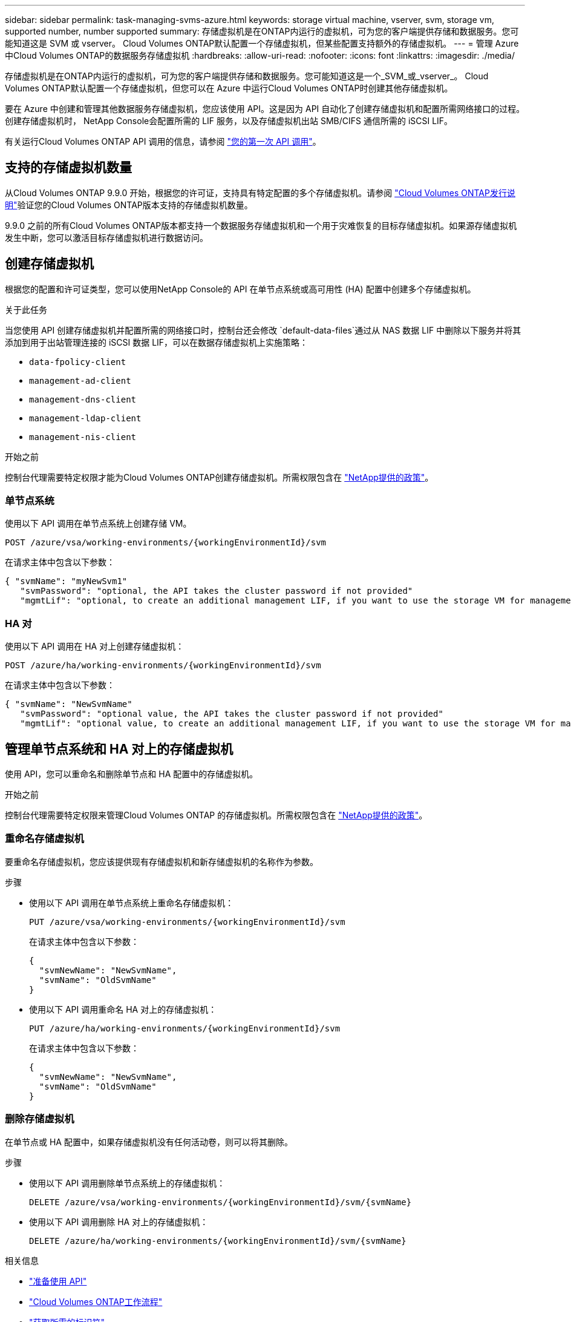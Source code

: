 ---
sidebar: sidebar 
permalink: task-managing-svms-azure.html 
keywords: storage virtual machine, vserver, svm, storage vm, supported number, number supported 
summary: 存储虚拟机是在ONTAP内运行的虚拟机，可为您的客户端提供存储和数据服务。您可能知道这是 SVM 或 vserver。  Cloud Volumes ONTAP默认配置一个存储虚拟机，但某些配置支持额外的存储虚拟机。 
---
= 管理 Azure 中Cloud Volumes ONTAP的数据服务存储虚拟机
:hardbreaks:
:allow-uri-read: 
:nofooter: 
:icons: font
:linkattrs: 
:imagesdir: ./media/


[role="lead"]
存储虚拟机是在ONTAP内运行的虚拟机，可为您的客户端提供存储和数据服务。您可能知道这是一个_SVM_或_vserver_。  Cloud Volumes ONTAP默认配置一个存储虚拟机，但您可以在 Azure 中运行Cloud Volumes ONTAP时创建其他存储虚拟机。

要在 Azure 中创建和管理其他数据服务存储虚拟机，您应该使用 API。这是因为 API 自动化了创建存储虚拟机和配置所需网络接口的过程。创建存储虚拟机时， NetApp Console会配置所需的 LIF 服务，以及存储虚拟机出站 SMB/CIFS 通信所需的 iSCSI LIF。

有关运行Cloud Volumes ONTAP API 调用的信息，请参阅 https://docs.netapp.com/us-en/bluexp-automation/cm/your_api_call.html#step-1-select-the-identifie["您的第一次 API 调用"^]。



== 支持的存储虚拟机数量

从Cloud Volumes ONTAP 9.9.0 开始，根据您的许可证，支持具有特定配置的多个存储虚拟机。请参阅 https://docs.netapp.com/us-en/cloud-volumes-ontap-relnotes/reference-limits-azure.html["Cloud Volumes ONTAP发行说明"^]验证您的Cloud Volumes ONTAP版本支持的存储虚拟机数量。

9.9.0 之前的所有Cloud Volumes ONTAP版本都支持一个数据服务存储虚拟机和一个用于灾难恢复的目标存储虚拟机。如果源存储虚拟机发生中断，您可以激活目标存储虚拟机进行数据访问。



== 创建存储虚拟机

根据您的配置和许可证类型，您可以使用NetApp Console的 API 在单节点系统或高可用性 (HA) 配置中创建多个存储虚拟机。

.关于此任务
当您使用 API 创建存储虚拟机并配置所需的网络接口时，控制台还会修改 `default-data-files`通过从 NAS 数据 LIF 中删除以下服务并将其添加到用于出站管理连接的 iSCSI 数据 LIF，可以在数据存储虚拟机上实施策略：

* `data-fpolicy-client`
* `management-ad-client`
* `management-dns-client`
* `management-ldap-client`
* `management-nis-client`


.开始之前
控制台代理需要特定权限才能为Cloud Volumes ONTAP创建存储虚拟机。所需权限包含在 https://docs.netapp.com/us-en/bluexp-setup-admin/reference-permissions-azure.html["NetApp提供的政策"^]。



=== 单节点系统

使用以下 API 调用在单节点系统上创建存储 VM。

`POST /azure/vsa/working-environments/{workingEnvironmentId}/svm`

在请求主体中包含以下参数：

[source, json]
----
{ "svmName": "myNewSvm1"
   "svmPassword": "optional, the API takes the cluster password if not provided"
   "mgmtLif": "optional, to create an additional management LIF, if you want to use the storage VM for management purposes"}
----


=== HA 对

使用以下 API 调用在 HA 对上创建存储虚拟机：

`POST /azure/ha/working-environments/{workingEnvironmentId}/svm`

在请求主体中包含以下参数：

[source, json]
----
{ "svmName": "NewSvmName"
   "svmPassword": "optional value, the API takes the cluster password if not provided"
   "mgmtLif": "optional value, to create an additional management LIF, if you want to use the storage VM for management purposes"}
----


== 管理单节点系统和 HA 对上的存储虚拟机

使用 API，您可以重命名和删除单节点和 HA 配置中的存储虚拟机。

.开始之前
控制台代理需要特定权限来管理Cloud Volumes ONTAP 的存储虚拟机。所需权限包含在 https://docs.netapp.com/us-en/bluexp-setup-admin/reference-permissions-azure.html["NetApp提供的政策"^]。



=== 重命名存储虚拟机

要重命名存储虚拟机，您应该提供现有存储虚拟机和新存储虚拟机的名称作为参数。

.步骤
* 使用以下 API 调用在单节点系统上重命名存储虚拟机：
+
`PUT /azure/vsa/working-environments/{workingEnvironmentId}/svm`

+
在请求主体中包含以下参数：

+
[source, json]
----
{
  "svmNewName": "NewSvmName",
  "svmName": "OldSvmName"
}
----
* 使用以下 API 调用重命名 HA 对上的存储虚拟机：
+
`PUT /azure/ha/working-environments/{workingEnvironmentId}/svm`

+
在请求主体中包含以下参数：

+
[source, json]
----
{
  "svmNewName": "NewSvmName",
  "svmName": "OldSvmName"
}
----




=== 删除存储虚拟机

在单节点或 HA 配置中，如果存储虚拟机没有任何活动卷，则可以将其删除。

.步骤
* 使用以下 API 调用删除单节点系统上的存储虚拟机：
+
`DELETE /azure/vsa/working-environments/{workingEnvironmentId}/svm/{svmName}`

* 使用以下 API 调用删除 HA 对上的存储虚拟机：
+
`DELETE /azure/ha/working-environments/{workingEnvironmentId}/svm/{svmName}`



.相关信息
* https://docs.netapp.com/us-en/bluexp-automation/cm/prepare.html["准备使用 API"^]
* https://docs.netapp.com/us-en/bluexp-automation/cm/workflow_processes.html#organization-of-cloud-volumes-ontap-workflows["Cloud Volumes ONTAP工作流程"^]
* https://docs.netapp.com/us-en/bluexp-automation/platform/get_identifiers.html#get-the-connector-identifier["获取所需的标识符"^]
* https://docs.netapp.com/us-en/bluexp-automation/platform/use_rest_apis.html["使用NetApp Console的 REST API"^]

